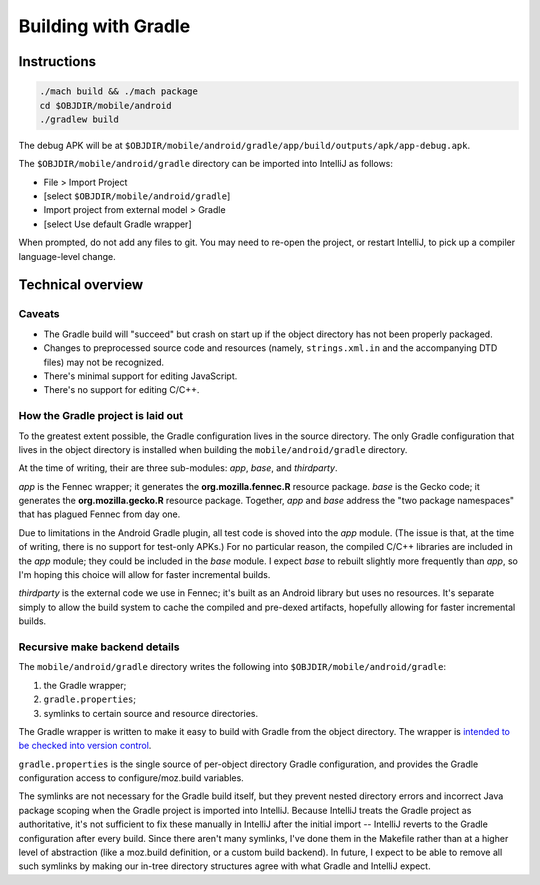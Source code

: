 .. -*- Mode: rst; fill-column: 80; -*-

======================
 Building with Gradle
======================

Instructions
============

.. code-block:: shell

  ./mach build && ./mach package
  cd $OBJDIR/mobile/android
  ./gradlew build

The debug APK will be at
``$OBJDIR/mobile/android/gradle/app/build/outputs/apk/app-debug.apk``.

The ``$OBJDIR/mobile/android/gradle`` directory can be imported into IntelliJ as
follows:

- File > Import Project
- [select ``$OBJDIR/mobile/android/gradle``]
- Import project from external model > Gradle
- [select Use default Gradle wrapper]

When prompted, do not add any files to git.  You may need to re-open the
project, or restart IntelliJ, to pick up a compiler language-level change.

Technical overview
==================

Caveats
-------

* The Gradle build will "succeed" but crash on start up if the object directory
  has not been properly packaged.
* Changes to preprocessed source code and resources (namely, ``strings.xml.in``
  and the accompanying DTD files) may not be recognized.
* There's minimal support for editing JavaScript.
* There's no support for editing C/C++.

How the Gradle project is laid out
----------------------------------

To the greatest extent possible, the Gradle configuration lives in the source
directory.  The only Gradle configuration that lives in the object directory is
installed when building the ``mobile/android/gradle`` directory.

At the time of writing, their are three sub-modules: *app*, *base*, and *thirdparty*.

*app* is the Fennec wrapper; it generates the **org.mozilla.fennec.R** resource
package.  *base* is the Gecko code; it generates the **org.mozilla.gecko.R**
resource package.  Together, *app* and *base* address the "two package
namespaces" that has plagued Fennec from day one.

Due to limitations in the Android Gradle plugin, all test code is shoved into
the *app* module.  (The issue is that, at the time of writing, there is no
support for test-only APKs.)  For no particular reason, the compiled C/C++
libraries are included in the *app* module; they could be included in the *base*
module.  I expect *base* to rebuilt slightly more frequently than *app*, so I'm
hoping this choice will allow for faster incremental builds.

*thirdparty* is the external code we use in Fennec; it's built as an Android
library but uses no resources.  It's separate simply to allow the build system
to cache the compiled and pre-dexed artifacts, hopefully allowing for faster
incremental builds.

Recursive make backend details
------------------------------

The ``mobile/android/gradle`` directory writes the following into
``$OBJDIR/mobile/android/gradle``:

1) the Gradle wrapper;
2) ``gradle.properties``;
3) symlinks to certain source and resource directories.

The Gradle wrapper is written to make it easy to build with Gradle from the
object directory.  The wrapper is `intended to be checked into version
control`_.

``gradle.properties`` is the single source of per-object directory Gradle
configuration, and provides the Gradle configuration access to
configure/moz.build variables.

The symlinks are not necessary for the Gradle build itself, but they prevent
nested directory errors and incorrect Java package scoping when the Gradle
project is imported into IntelliJ.  Because IntelliJ treats the Gradle project
as authoritative, it's not sufficient to fix these manually in IntelliJ after
the initial import -- IntelliJ reverts to the Gradle configuration after every
build.  Since there aren't many symlinks, I've done them in the Makefile rather
than at a higher level of abstraction (like a moz.build definition, or a custom
build backend).  In future, I expect to be able to remove all such symlinks by
making our in-tree directory structures agree with what Gradle and IntelliJ
expect.

.. _intended to be checked into version control: http://www.gradle.org/docs/current/userguide/gradle_wrapper.html

